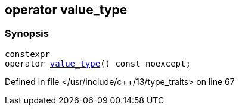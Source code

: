 :relfileprefix: ../../
[#51D8C0246F1E6CA97A92128F5501B4316FAC9292]
== operator value_type



=== Synopsis

[source,cpp,subs="verbatim,macros,-callouts"]
----
constexpr
operator xref:reference/std/integral_constant/value_type.adoc[value_type]() const noexcept;
----

Defined in file </usr/include/c++/13/type_traits> on line 67

